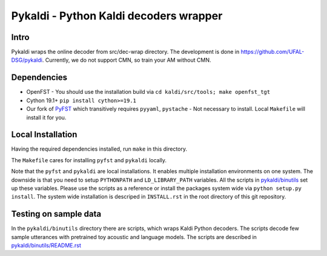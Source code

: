 Pykaldi - Python Kaldi decoders wrapper
=======================================

Intro
-----
Pykaldi wraps the online decoder
from src/dec-wrap directory.
The development is done in https://github.com/UFAL-DSG/pykaldi.
Currently, we do not support CMN,
so train your AM without CMN.

Dependencies
------------
* OpenFST - You should use the installation build via ``cd kaldi/src/tools; make openfst_tgt``
* Cython 19.1+  ``pip install cython>=19.1``
* Our fork of `PyFST <https://github.com/UFAL-DSG/pyfst>`_ which transitively requires ``pyyaml``, ``pystache``
  - Not necessary to install. Local ``Makefile`` will install it for you.


Local Installation
------------------
Having the required dependencies installed, run ``make`` in this directory.

The ``Makefile`` cares for installing ``pyfst`` and ``pykaldi`` locally.

Note that the ``pyfst`` and ``pykaldi`` are local installations.
It enables multiple installation environments on one system.
The downside is that you need to setup ``PYTHONPATH`` and ``LD_LIBRARY_PATH`` variables.
All the scripts in `<pykaldi/binutils>`_ set up these variables.
Please use the scripts as a reference or 
install the packages system wide via ``python setup.py install``.
The system wide installation is descriped in ``INSTALL.rst`` 
in the root directory of this git repository.

Testing on sample data
----------------------
In the ``pykaldi/binutils`` directory there are scripts,
which wraps Kaldi Python decoders.
The scripts decode few sample utterances with 
pretrained toy acoustic and language models.
The scripts are described in `<pykaldi/binutils/README.rst>`_

